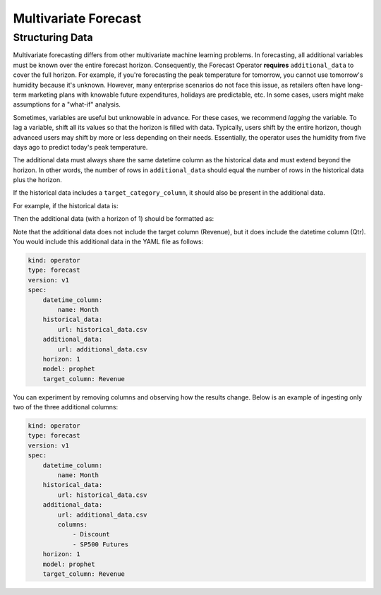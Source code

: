 =====================
Multivariate Forecast
=====================

Structuring Data
----------------

Multivariate forecasting differs from other multivariate machine learning problems. In forecasting, all additional variables must be known over the entire forecast horizon. Consequently, the Forecast Operator **requires** ``additional_data`` to cover the full horizon. For example, if you're forecasting the peak temperature for tomorrow, you cannot use tomorrow's humidity because it's unknown. However, many enterprise scenarios do not face this issue, as retailers often have long-term marketing plans with knowable future expenditures, holidays are predictable, etc. In some cases, users might make assumptions for a "what-if" analysis.

Sometimes, variables are useful but unknowable in advance. For these cases, we recommend *lagging* the variable. To lag a variable, shift all its values so that the horizon is filled with data. Typically, users shift by the entire horizon, though advanced users may shift by more or less depending on their needs. Essentially, the operator uses the humidity from five days ago to predict today's peak temperature.

The additional data must always share the same datetime column as the historical data and must extend beyond the horizon. In other words, the number of rows in ``additional_data`` should equal the number of rows in the historical data plus the horizon.

If the historical data includes a ``target_category_column``, it should also be present in the additional data.

For example, if the historical data is:

===========   ========= 
 Month        Revenue 
===========   ========= 
 01-01-2024    1200     
 01-02-2024    1300  
 01-03-2024    1500  
===========  ========= 

Then the additional data (with a horizon of 1) should be formatted as:

===========    ========  ========  ==============
 Month          COGS    Discount   SP500 Futures
===========    ========  ========  ==============
 01-01-2024    100        0        1.02
 01-02-2024    100        0.1      1.03
 01-03-2024    105        0        1.04
 01-04-2024    105        0.1      1.01
===========   ========  ========  ==============

Note that the additional data does not include the target column (Revenue), but it does include the datetime column (Qtr). You would include this additional data in the YAML file as follows:

.. code-block:: yaml

    kind: operator
    type: forecast
    version: v1
    spec:
        datetime_column:
            name: Month
        historical_data:
            url: historical_data.csv
        additional_data:
            url: additional_data.csv
        horizon: 1
        model: prophet
        target_column: Revenue

You can experiment by removing columns and observing how the results change. Below is an example of ingesting only two of the three additional columns:

.. code-block:: yaml

    kind: operator
    type: forecast
    version: v1
    spec:
        datetime_column:
            name: Month
        historical_data:
            url: historical_data.csv
        additional_data:
            url: additional_data.csv
            columns:
                - Discount
                - SP500 Futures
        horizon: 1
        model: prophet
        target_column: Revenue
